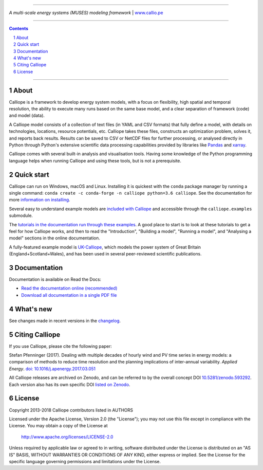 |badge_gitter| |badge_travis| |badge_appveyor| |badge_rtd| |badge_coveralls| |badge_pypi| |badge_conda| |badge_license|

-----

.. image:: https://raw.githubusercontent.com/calliope-project/calliope/master/doc/_static/logo.png

*A multi-scale energy systems (MUSES) modeling framework* | `www.callio.pe <http://www.callio.pe/>`_

-----

.. contents::

.. section-numbering::

-----

About
-----

Calliope is a framework to develop energy system models, with a focus on flexibility, high spatial and temporal resolution, the ability to execute many runs based on the same base model, and a clear separation of framework (code) and model (data).

A Calliope model consists of a collection of text files (in YAML and CSV formats) that fully define a model, with details on technologies, locations, resource potentials, etc. Calliope takes these files, constructs an optimization problem, solves it, and reports back results. Results can be saved to CSV or NetCDF files for further processing, or analysed directly in Python through Python's extensive scientific data processing capabilities provided by libraries like `Pandas <http://pandas.pydata.org/>`_ and `xarray <http://xarray.pydata.org/>`_.

Calliope comes with several built-in analysis and visualisation tools. Having some knowledge of the Python programming language helps when running Calliope and using these tools, but is not a prerequisite.

Quick start
-----------

Calliope can run on Windows, macOS and Linux. Installing it is quickest with the ``conda`` package manager by running a single command: ``conda create -c conda-forge -n calliope python=3.6 calliope``. See the documentation for more `information on installing <https://calliope.readthedocs.io/en/stable/user/installation.html>`_.

Several easy to understand example models are `included with Calliope <calliope/example_models>`_ and accessible through the ``calliope.examples`` submodule.

The `tutorials in the documentation run through these examples <https://calliope.readthedocs.io/en/stable/user/tutorials.html>`_. A good place to start is to look at these tutorials to get a feel for how Calliope works, and then to read the "Introduction", "Building a model", "Running a model", and "Analysing a model" sections in the online documentation.

A fully-featured example model is `UK-Calliope <https://github.com/sjpfenninger/uk-calliope>`_, which models the power system of Great Britain (England+Scotland+Wales), and has been used in several peer-reviewed scientific publications.

Documentation
-------------

Documentation is available on Read the Docs:

* `Read the documentation online (recommended) <https://calliope.readthedocs.io/en/stable/>`_
* `Download all documentation in a single PDF file <https://readthedocs.org/projects/calliope/downloads/pdf/stable/>`_

What's new
----------

See changes made in recent versions in the `changelog <https://github.com/calliope-project/calliope/blob/master/changelog.rst>`_.

Citing Calliope
---------------

If you use Calliope, please cite the following paper:

Stefan Pfenninger (2017). Dealing with multiple decades of hourly wind and PV time series in energy models: a comparison of methods to reduce time resolution and the planning implications of inter-annual variability. *Applied Energy*. `doi: 10.1016/j.apenergy.2017.03.051 <https://dx.doi.org/10.1016/j.apenergy.2017.03.051>`_

All Calliope releases are archived on Zenodo, and can be referred to by the overall concept DOI `10.5281/zenodo.593292 <https://doi.org/10.5281/zenodo.593292>`_. Each version also has its own specific DOI `listed on Zenodo <https://doi.org/10.5281/zenodo.593292>`_.

License
-------

Copyright 2013-2018 Calliope contributors listed in AUTHORS

Licensed under the Apache License, Version 2.0 (the "License");
you may not use this file except in compliance with the License.
You may obtain a copy of the License at

    http://www.apache.org/licenses/LICENSE-2.0

Unless required by applicable law or agreed to in writing, software
distributed under the License is distributed on an "AS IS" BASIS,
WITHOUT WARRANTIES OR CONDITIONS OF ANY KIND, either express or implied.
See the License for the specific language governing permissions and
limitations under the License.

.. |link-latest-doi| image:: https://zenodo.org/badge/9581/calliope-project/calliope.svg
.. _link-latest-doi: https://zenodo.org/badge/latestdoi/9581/calliope-project/calliope

.. |badge_pypi| image:: https://img.shields.io/pypi/v/calliope.svg?style=flat-square
    :target: https://pypi.python.org/pypi/calliope
    :alt: PyPI version

.. |badge_conda| image:: https://img.shields.io/conda/vn/conda-forge/calliope.svg?style=flat-square&label=conda
    :target: https://anaconda.org/conda-forge/calliope
    :alt: Anaconda.org/conda-forge version

.. |badge_license| image:: https://img.shields.io/pypi/l/calliope.svg?style=flat-square
    :target: #license

.. |badge_coveralls| image:: https://img.shields.io/coveralls/calliope-project/calliope.svg?style=flat-square
    :target: https://coveralls.io/r/calliope-project/calliope
    :alt: Test coverage

.. |badge_travis| image:: https://img.shields.io/travis/calliope-project/calliope/master.svg?style=flat-square
    :target: https://travis-ci.org/calliope-project/calliope
    :alt: Build status on Linux

.. |badge_appveyor|  image:: https://img.shields.io/appveyor/ci/sjpfenninger/calliope/master.svg?style=flat-square&label=windows%20build
    :target: https://ci.appveyor.com/project/sjpfenninger/calliope
    :alt: Build status on Windows

.. |badge_rtd| image:: https://img.shields.io/readthedocs/calliope.svg?style=flat-square
    :target: https://readthedocs.org/projects/calliope/builds/
    :alt: Documentation build status

.. |badge_gitter|  image:: https://img.shields.io/gitter/room/calliope-project/calliope.svg?style=flat-square
    :target: https://gitter.im/calliope-project/calliope
    :alt: Chat on Gitter
